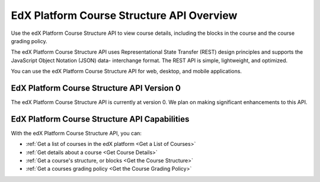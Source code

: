 .. _EdX Platform Course Structure API Overview:

################################################
EdX Platform Course Structure API Overview
################################################

Use the edX Platform Course Structure API to view course details, including the
blocks in the course and the course grading policy.

The edX Platform Course Structure API uses Representational State Transfer
(REST) design principles and supports the JavaScript Object Notation (JSON)
data- interchange format. The REST API is simple, lightweight, and optimized.

You can use the edX Platform Course Structure API for web, desktop, and mobile
applications.

********************************************
EdX Platform Course Structure API Version 0
********************************************

The edX Platform Course Structure API is currently at version 0. We plan on
making significant enhancements to this API.

***********************************************
EdX Platform Course Structure API Capabilities
***********************************************

With the edX Platform Course Structure API, you can:

* :ref:`Get a list of courses in the edX platform <Get a List of Courses>`

* :ref:`Get details about a course <Get Course Details>`

* :ref:`Get a course's structure, or blocks <Get the Course Structure>`

* :ref:`Get a courses grading policy <Get the Course Grading Policy>`
